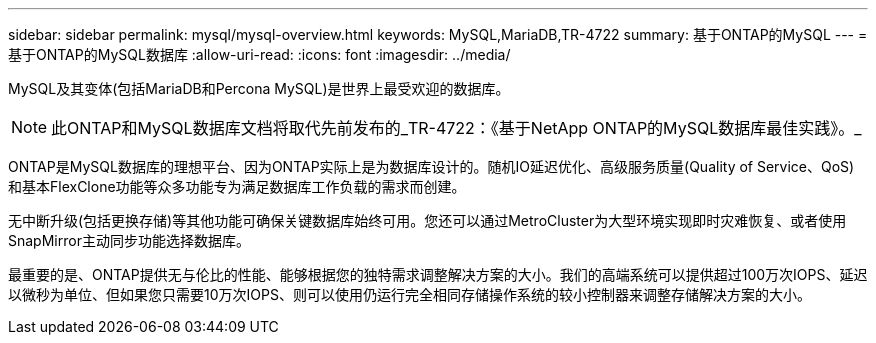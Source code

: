 ---
sidebar: sidebar 
permalink: mysql/mysql-overview.html 
keywords: MySQL,MariaDB,TR-4722 
summary: 基于ONTAP的MySQL 
---
= 基于ONTAP的MySQL数据库
:allow-uri-read: 
:icons: font
:imagesdir: ../media/


[role="lead"]
MySQL及其变体(包括MariaDB和Percona MySQL)是世界上最受欢迎的数据库。


NOTE: 此ONTAP和MySQL数据库文档将取代先前发布的_TR-4722：《基于NetApp ONTAP的MySQL数据库最佳实践》。_

ONTAP是MySQL数据库的理想平台、因为ONTAP实际上是为数据库设计的。随机IO延迟优化、高级服务质量(Quality of Service、QoS)和基本FlexClone功能等众多功能专为满足数据库工作负载的需求而创建。

无中断升级(包括更换存储)等其他功能可确保关键数据库始终可用。您还可以通过MetroCluster为大型环境实现即时灾难恢复、或者使用SnapMirror主动同步功能选择数据库。

最重要的是、ONTAP提供无与伦比的性能、能够根据您的独特需求调整解决方案的大小。我们的高端系统可以提供超过100万次IOPS、延迟以微秒为单位、但如果您只需要10万次IOPS、则可以使用仍运行完全相同存储操作系统的较小控制器来调整存储解决方案的大小。
